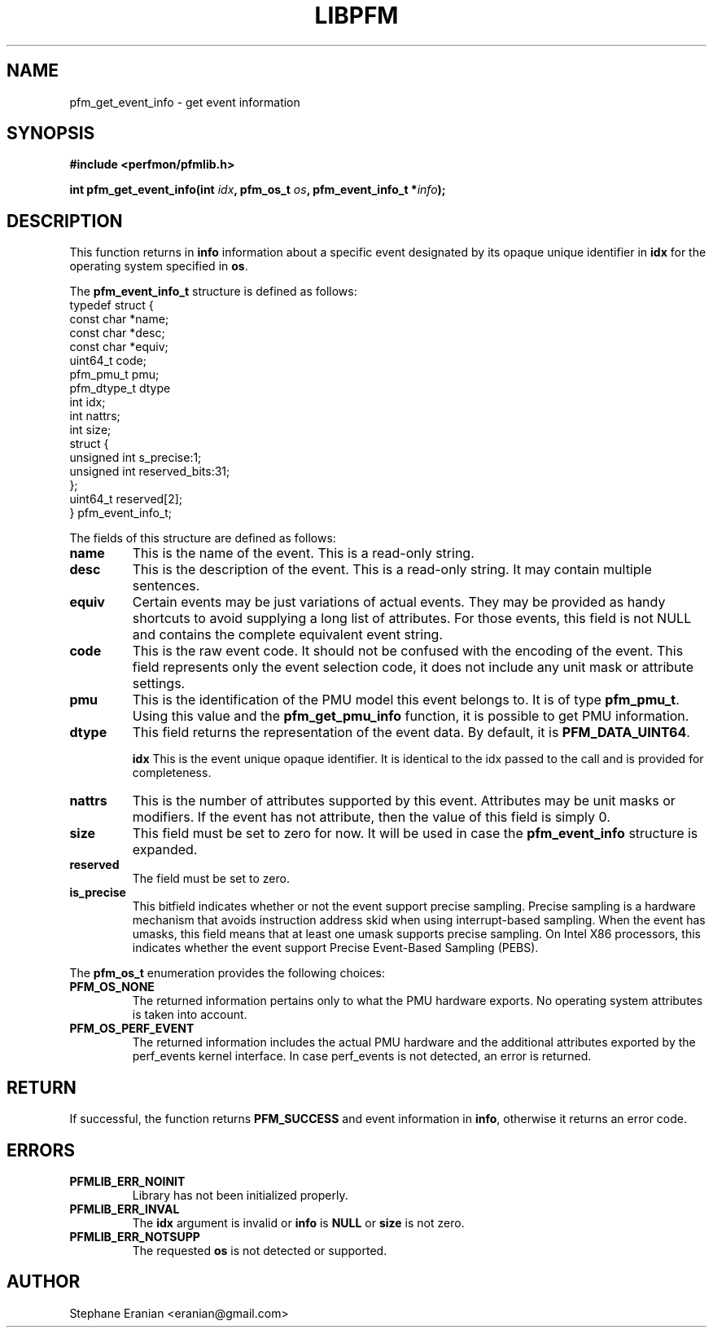 .TH LIBPFM 4  "December, 2009" "" "Linux Programmer's Manual"
.SH NAME
pfm_get_event_info \- get event information
.SH SYNOPSIS
.nf
.B #include <perfmon/pfmlib.h>
.sp
.BI "int pfm_get_event_info(int " idx ", pfm_os_t " os ", pfm_event_info_t *" info ");"
.sp
.SH DESCRIPTION
This function returns in \fBinfo\fR information about a specific event
designated by its opaque unique identifier in \fBidx\fR for the operating system
specified in \fBos\fR.

The \fBpfm_event_info_t\fR structure is defined as follows:
.nf
typedef struct {
        const char              *name;
        const char              *desc;
        const char              *equiv;
        uint64_t                code;
        pfm_pmu_t               pmu;
        pfm_dtype_t             dtype
        int                     idx;
        int                     nattrs;
        int                     size;
        struct {
          unsigned int s_precise:1;
          unsigned int reserved_bits:31;
        };
        uint64_t                reserved[2];
} pfm_event_info_t;
.fi

The fields of this structure are defined as follows:
.TP
.B name
This is the name of the event. This is a read-only string.
.TP
.B desc
This is the description of the event. This is a read-only string. It may contain
multiple sentences.
.TP
.B equiv
Certain events may be just variations of actual events. They may be provided as
handy shortcuts to avoid supplying a long list of attributes. For those events,
this field is not NULL and contains the complete equivalent event string.
.TP
.B code
This is the raw event code. It should not be confused with the encoding
of the event. This field represents only the event selection code, it does
not include any unit mask or attribute settings.
.TP
.B pmu
This is the identification of the PMU model this event belongs to. It is
of type \fBpfm_pmu_t\fR. Using this value and the \fBpfm_get_pmu_info\fR
function, it is possible to get PMU information.
.TP
.B dtype
This field returns the representation of the event data. By default, it
is \fBPFM_DATA_UINT64\fR.

.B idx
This is the event unique opaque identifier. It is identical to the idx
passed to the call and is provided for completeness.
.TP
.B nattrs
This is the number of attributes supported by this event. Attributes
may be unit masks or modifiers. If the event has not attribute, then
the value of this field is simply 0.
.TP
.B size
This field must be set to zero for now. It will be used in case the
\fBpfm_event_info\fR structure is expanded.
.TP
.B reserved
The field must be set to zero.
.TP
.B is_precise
This bitfield indicates whether or not the event support precise sampling.
Precise sampling is a hardware mechanism that avoids instruction address
skid when using interrupt-based sampling. When the event has umasks, this
field means that at least one umask supports precise sampling. On Intel X86
processors, this indicates whether the event support Precise Event-Based
Sampling (PEBS).
.PP


The \fBpfm_os_t\fR enumeration provides the following choices:
.TP
.B PFM_OS_NONE
The returned information pertains only to what the PMU hardware exports.
No operating system attributes is taken into account.
.TP
.B PFM_OS_PERF_EVENT
The returned information includes the actual PMU hardware and the
additional attributes exported by the perf_events kernel interface.
In case perf_events is not detected, an error is returned.
.PP
.SH RETURN

If successful, the function returns \fBPFM_SUCCESS\fR and event information
in \fBinfo\fR, otherwise it returns an error code.
.SH ERRORS
.TP
.B PFMLIB_ERR_NOINIT
Library has not been initialized properly.
.TP
.B PFMLIB_ERR_INVAL
The \fBidx\fR argument is invalid or \fBinfo\fR is \fBNULL\fR or \fBsize\fR
is not zero.
.TP
.B PFMLIB_ERR_NOTSUPP
The requested \fBos\fR is not detected or supported.
.SH AUTHOR
Stephane Eranian <eranian@gmail.com>
.PP
